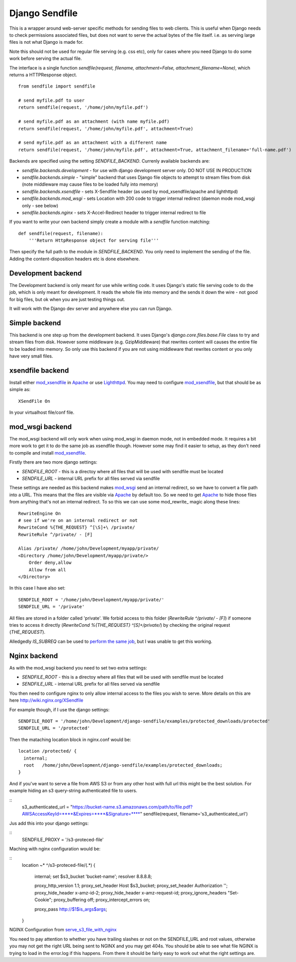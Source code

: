 ===============
Django Sendfile
===============

This is a wrapper around web-server specific methods for sending files to web clients.  This is useful when Django needs to check permissions associated files, but does not want to serve the actual bytes of the file itself.  i.e. as serving large files is not what Django is made for.

Note this should not be used for regular file serving (e.g. css etc), only for cases where you need Django to do some work before serving the actual file.

The interface is a single function `sendfile(request, filename, attachment=False, attachment_filename=None)`, which returns a HTTPResponse object.

::

    from sendfile import sendfile

    # send myfile.pdf to user
    return sendfile(request, '/home/john/myfile.pdf')

    # send myfile.pdf as an attachment (with name myfile.pdf)
    return sendfile(request, '/home/john/myfile.pdf', attachment=True)

    # send myfile.pdf as an attachment with a different name
    return sendfile(request, '/home/john/myfile.pdf', attachment=True, attachment_filename='full-name.pdf')



Backends are specified using the setting `SENDFILE_BACKEND`.  Currenly available backends are:

* `sendfile.backends.development` - for use with django development server only. DO NOT USE IN PRODUCTION
* `sendfile.backends.simple` - "simple" backend that uses Django file objects to attempt to stream files from disk (note middleware may cause files to be loaded fully into memory)
* `sendfile.backends.xsendfile` - sets X-Sendfile header (as used by mod_xsendfile/apache and lighthttpd)
* `sendfile.backends.mod_wsgi` - sets Location with 200 code to trigger internal redirect (daemon mode mod_wsgi only - see below)
* `sendfile.backends.nginx` - sets X-Accel-Redirect header to trigger internal redirect to file

If you want to write your own backend simply create a module with a `sendfile` function matching:

::

   def sendfile(request, filename):
       '''Return HttpResponse object for serving file'''


Then specify the full path to the module in `SENDFILE_BACKEND`.  You only need to implement the sending of the file.  Adding the content-disposition headers etc is done elsewhere.


Development backend
===================

The Development backend is only meant for use while writing code.  It uses Django's static file serving code to do the job, which is only meant for development.  It reads the whole file into memory and the sends it down the wire - not good for big files, but ok when you are just testing things out.

It will work with the Django dev server and anywhere else you can run Django.

Simple backend
==============

This backend is one step up from the development backend.  It uses Django's `django.core.files.base.File` class to try and stream files from disk.  However some middleware (e.g. GzipMiddleware) that rewrites content will causes the entire file to be loaded into memory.  So only use this backend if you are not using middleware that rewrites content or you only have very small files.


xsendfile backend
=================

Install either mod_xsendfile_ in Apache_ or use Lighthttpd_.  You may need to configure mod_xsendfile_, but that should be as simple as:

::

    XSendFile On

In your virtualhost file/conf file.


mod_wsgi backend
================

The mod_wsgi backend will only work when using mod_wsgi in daemon mode, not in embedded mode.  It requires a bit more work to get it to do the same job as xsendfile though.  However some may find it easier to setup, as they don't need to compile and install mod_xsendfile_.

Firstly there are two more django settings:

* `SENDFILE_ROOT` - this is a directoy where all files that will be used with sendfile must be located
* `SENDFILE_URL` - internal URL prefix for all files served via sendfile

These settings are needed as this backend makes mod_wsgi_ send an internal redirect, so we have to convert a file path into a URL.  This means that the files are visible via Apache_ by default too.  So we need to get Apache_ to hide those files from anything that's not an internal redirect.  To so this we can use some mod_rewrite_ magic along these lines:

::

    RewriteEngine On
    # see if we're on an internal redirect or not
    RewriteCond %{THE_REQUEST} ^[\S]+\ /private/
    RewriteRule ^/private/ - [F]

    Alias /private/ /home/john/Development/myapp/private/
    <Directory /home/john/Development/myapp/private/>
        Order deny,allow
        Allow from all
    </Directory>


In this case I have also set:

::

    SENDFILE_ROOT = '/home/john/Development/myapp/private/'
    SENDFILE_URL = '/private'


All files are stored in a folder called 'private'.  We forbid access to this folder (`RewriteRule ^/private/ - [F]`) if someone tries to access it directly (`RewriteCond %{THE_REQUEST} ^[\S]+\ /private/`) by checking the original request (`THE_REQUEST`).

Alledgedly `IS_SUBREQ` can be used to `perform the same job <http://www.mail-archive.com/django-users@googlegroups.com/msg96718.html>`_, but I was unable to get this working.


Nginx backend
=============

As with the mod_wsgi backend you need to set two extra settings:

* `SENDFILE_ROOT` - this is a directoy where all files that will be used with sendfile must be located
* `SENDFILE_URL` - internal URL prefix for all files served via sendfile

You then need to configure nginx to only allow internal access to the files you wish to serve.  More details on this are here http://wiki.nginx.org/XSendfile

For example though, if I use the django settings:

::

    SENDFILE_ROOT = '/home/john/Development/django-sendfile/examples/protected_downloads/protected'
    SENDFILE_URL = '/protected'

Then the mataching location block in nginx.conf would be:

::

    location /protected/ {
      internal;
      root   /home/john/Development/django-sendfile/examples/protected_downloads;
    }

And if you've want to serve a file from AWS S3 or from any other host with full url this might be the best solution. For example hiding an s3 query-string authenticated file to users.

::
    s3_authenticated_url = "https://bucket-name.s3.amazonaws.com/path/to/file.pdf?AWSAccessKeyId=****&Expires=****&Signature=****"
    sendfile(request, filename='s3_authenticated_url')

Jus add this into your django settings:

::
    SENDFILE_PROXY = '/s3-proteced-file'

Maching with nginx configuration would be:

::
    location ~* ^/s3-proteced-file/(.*)
    {
        internal;
        set $s3_bucket          'bucket-name';
        resolver 8.8.8.8;

        proxy_http_version     1.1;
        proxy_set_header       Host $s3_bucket;
        proxy_set_header       Authorization '';
        proxy_hide_header      x-amz-id-2;
        proxy_hide_header      x-amz-request-id;
        proxy_ignore_headers   "Set-Cookie";
        proxy_buffering        off;
        proxy_intercept_errors on;

        proxy_pass http://$1$is_args$args;
    }

NGINX Configuration from serve_s3_file_with_nginx_

You need to pay attention to whether you have trailing slashes or not on the SENDFILE_URL and root values, otherwise you may not get the right URL being sent to NGINX and you may get 404s.  You should be able to see what file NGINX is trying to load in the error.log if this happens.  From there it should be fairly easy to work out what the right settings are.

.. _mod_xsendfile: https://tn123.org/mod_xsendfile/
.. _Apache: http://httpd.apache.org/
.. _Lighthttpd: http://www.lighttpd.net/
.. _mod_wsgi: http://code.google.com/p/modwsgi/
.. _serve_s3_file_with_nginx: https://coderwall.com/p/rlguog
